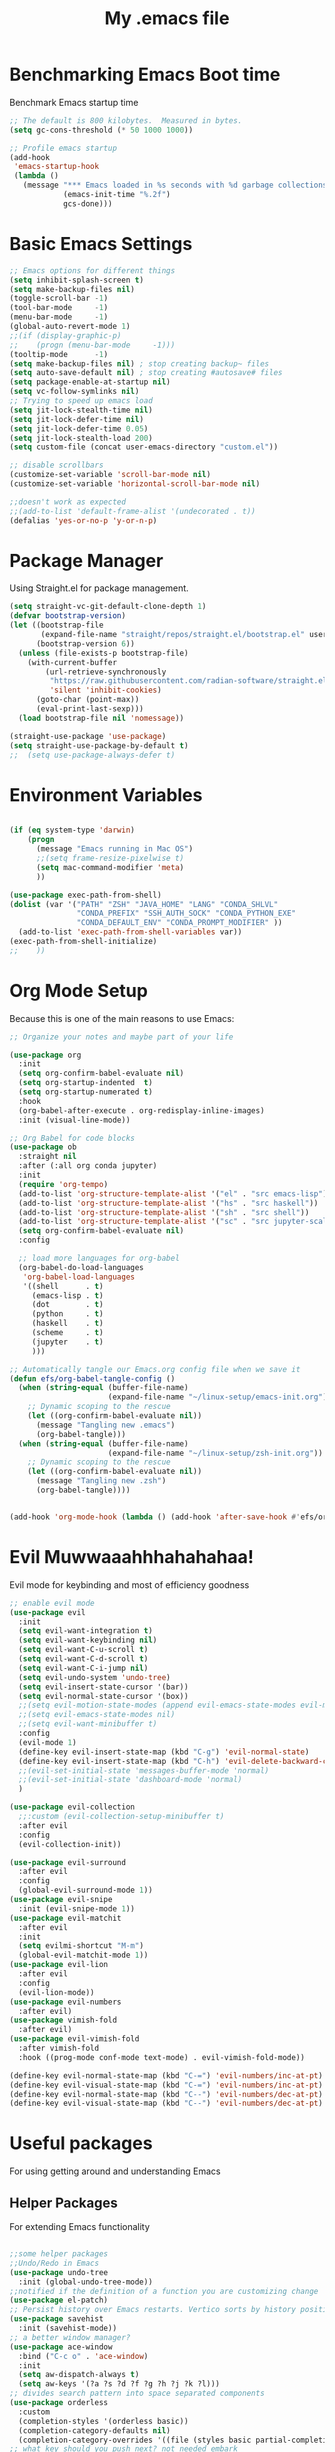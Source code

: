 #+TITLE: My .emacs file
#+STARTUP: content
#+PROPERTY: header-args:emacs-lisp :results output silent :tangle ~/.emacs
#+STARTUP: inlineimages

* Benchmarking Emacs Boot time
Benchmark Emacs startup time
#+begin_src emacs-lisp
  ;; The default is 800 kilobytes.  Measured in bytes.
  (setq gc-cons-threshold (* 50 1000 1000))

  ;; Profile emacs startup
  (add-hook
   'emacs-startup-hook
   (lambda ()
     (message "*** Emacs loaded in %s seconds with %d garbage collections."
              (emacs-init-time "%.2f")
              gcs-done)))
#+end_src

* Basic Emacs Settings
#+begin_src emacs-lisp 
  ;; Emacs options for different things
  (setq inhibit-splash-screen t)
  (setq make-backup-files nil)
  (toggle-scroll-bar -1)
  (tool-bar-mode     -1)
  (menu-bar-mode     -1)
  (global-auto-revert-mode 1)
  ;;(if (display-graphic-p)
  ;;    (progn (menu-bar-mode     -1)))
  (tooltip-mode      -1)
  (setq make-backup-files nil) ; stop creating backup~ files
  (setq auto-save-default nil) ; stop creating #autosave# files
  (setq package-enable-at-startup nil)
  (setq vc-follow-symlinks nil)
  ;; Trying to speed up emacs load
  (setq jit-lock-stealth-time nil)
  (setq jit-lock-defer-time nil)
  (setq jit-lock-defer-time 0.05)
  (setq jit-lock-stealth-load 200)
  (setq custom-file (concat user-emacs-directory "custom.el"))

  ;; disable scrollbars
  (customize-set-variable 'scroll-bar-mode nil)
  (customize-set-variable 'horizontal-scroll-bar-mode nil)

  ;;doesn't work as expected
  ;;(add-to-list 'default-frame-alist '(undecorated . t))
  (defalias 'yes-or-no-p 'y-or-n-p)
#+end_src

* Package Manager
Using Straight.el for package management.

#+begin_src emacs-lisp
  (setq straight-vc-git-default-clone-depth 1)
  (defvar bootstrap-version)
  (let ((bootstrap-file
         (expand-file-name "straight/repos/straight.el/bootstrap.el" user-emacs-directory))
        (bootstrap-version 6))
    (unless (file-exists-p bootstrap-file)
      (with-current-buffer
          (url-retrieve-synchronously
           "https://raw.githubusercontent.com/radian-software/straight.el/develop/install.el"
           'silent 'inhibit-cookies)
        (goto-char (point-max))
        (eval-print-last-sexp)))
    (load bootstrap-file nil 'nomessage))

  (straight-use-package 'use-package)
  (setq straight-use-package-by-default t)
  ;;  (setq use-package-always-defer t)
#+end_src

* Environment Variables
#+begin_src emacs-lisp

  (if (eq system-type 'darwin)
      (progn
        (message "Emacs running in Mac OS")
        ;;(setq frame-resize-pixelwise t)
        (setq mac-command-modifier 'meta)
        ))

  (use-package exec-path-from-shell)
  (dolist (var '("PATH" "ZSH" "JAVA_HOME" "LANG" "CONDA_SHLVL"
                 "CONDA_PREFIX" "SSH_AUTH_SOCK" "CONDA_PYTHON_EXE"
                 "CONDA_DEFAULT_ENV" "CONDA_PROMPT_MODIFIER" ))
    (add-to-list 'exec-path-from-shell-variables var))
  (exec-path-from-shell-initialize)
  ;;    ))
#+end_src

* Org Mode Setup
Because this is one of the main reasons to use Emacs:

#+begin_src emacs-lisp
  ;; Organize your notes and maybe part of your life

  (use-package org
    :init
    (setq org-confirm-babel-evaluate nil)
    (setq org-startup-indented  t)
    (setq org-startup-numerated t)
    :hook
    (org-babel-after-execute . org-redisplay-inline-images)
    :init (visual-line-mode))

  ;; Org Babel for code blocks
  (use-package ob
    :straight nil
    :after (:all org conda jupyter)
    :init
    (require 'org-tempo)
    (add-to-list 'org-structure-template-alist '("el" . "src emacs-lisp"))
    (add-to-list 'org-structure-template-alist '("hs" . "src haskell"))
    (add-to-list 'org-structure-template-alist '("sh" . "src shell"))
    (add-to-list 'org-structure-template-alist '("sc" . "src jupyter-scala"))
    (setq org-confirm-babel-evaluate nil)
    :config

    ;; load more languages for org-babel
    (org-babel-do-load-languages
     'org-babel-load-languages
     '((shell      . t)
       (emacs-lisp . t)
       (dot        . t)
       (python     . t)
       (haskell    . t)
       (scheme     . t)
       (jupyter    . t)
       )))
#+end_src
 
#+begin_src emacs-lisp
  ;; Automatically tangle our Emacs.org config file when we save it
  (defun efs/org-babel-tangle-config ()
    (when (string-equal (buffer-file-name)
                        (expand-file-name "~/linux-setup/emacs-init.org"))
      ;; Dynamic scoping to the rescue
      (let ((org-confirm-babel-evaluate nil))
        (message "Tangling new .emacs")
        (org-babel-tangle)))
    (when (string-equal (buffer-file-name)
                        (expand-file-name "~/linux-setup/zsh-init.org"))
      ;; Dynamic scoping to the rescue
      (let ((org-confirm-babel-evaluate nil))
        (message "Tangling new .zsh")
        (org-babel-tangle))))


  (add-hook 'org-mode-hook (lambda () (add-hook 'after-save-hook #'efs/org-babel-tangle-config)))
#+end_src

* Evil Muwwaaahhhahahahaa!
Evil mode for keybinding and most of efficiency goodness

#+begin_src emacs-lisp
  ;; enable evil mode
  (use-package evil
    :init
    (setq evil-want-integration t)
    (setq evil-want-keybinding nil)
    (setq evil-want-C-u-scroll t)
    (setq evil-want-C-d-scroll t)
    (setq evil-want-C-i-jump nil)
    (setq evil-undo-system 'undo-tree)
    (setq evil-insert-state-cursor '(bar))
    (setq evil-normal-state-cursor '(box))
    ;;(setq evil-motion-state-modes (append evil-emacs-state-modes evil-motion-state-modes))
    ;;(setq evil-emacs-state-modes nil)
    ;;(setq evil-want-minibuffer t)
    :config
    (evil-mode 1)
    (define-key evil-insert-state-map (kbd "C-g") 'evil-normal-state)
    (define-key evil-insert-state-map (kbd "C-h") 'evil-delete-backward-char-and-join)
    ;;(evil-set-initial-state 'messages-buffer-mode 'normal)
    ;;(evil-set-initial-state 'dashboard-mode 'normal)
    )

  (use-package evil-collection
    ;;:custom (evil-collection-setup-minibuffer t)
    :after evil
    :config
    (evil-collection-init))

  (use-package evil-surround
    :after evil
    :config
    (global-evil-surround-mode 1))
  (use-package evil-snipe
    :init (evil-snipe-mode 1))
  (use-package evil-matchit
    :after evil
    :init
    (setq evilmi-shortcut "M-m")
    (global-evil-matchit-mode 1))
  (use-package evil-lion
    :after evil
    :config
    (evil-lion-mode))
  (use-package evil-numbers
    :after evil)
  (use-package vimish-fold
    :after evil)
  (use-package evil-vimish-fold
    :after vimish-fold
    :hook ((prog-mode conf-mode text-mode) . evil-vimish-fold-mode))

  (define-key evil-normal-state-map (kbd "C-=") 'evil-numbers/inc-at-pt)
  (define-key evil-visual-state-map (kbd "C-=") 'evil-numbers/inc-at-pt)
  (define-key evil-normal-state-map (kbd "C--") 'evil-numbers/dec-at-pt)
  (define-key evil-visual-state-map (kbd "C--") 'evil-numbers/dec-at-pt)
#+end_src

* Useful packages
For using getting around and understanding Emacs
** Helper Packages
For extending Emacs functionality
#+begin_src emacs-lisp

  ;;some helper packages
  ;;Undo/Redo in Emacs
  (use-package undo-tree
    :init (global-undo-tree-mode))
  ;;notified if the definition of a function you are customizing change
  (use-package el-patch)
  ;; Persist history over Emacs restarts. Vertico sorts by history position.
  (use-package savehist
    :init (savehist-mode))
  ;; a better window manager?
  (use-package ace-window
    :bind ("C-c o" . 'ace-window)
    :init
    (setq aw-dispatch-always t)
    (setq aw-keys '(?a ?s ?d ?f ?g ?h ?j ?k ?l)))
  ;; divides search pattern into space separated components
  (use-package orderless
    :custom
    (completion-styles '(orderless basic))
    (completion-category-defaults nil)
    (completion-category-overrides '((file (styles basic partial-completion)))))
  ;; what key should you push next? not needed embark
  (use-package which-key
    :init (which-key-mode))
  ;; Enable rich annotations using the Marginalia package
  (use-package marginalia
    ;; Either bind `marginalia-cycle' globally or only in the minibuffer
    :bind (("M-A" . marginalia-cycle)
           :map minibuffer-local-map
           ("M-A" . marginalia-cycle))
    :init
    (marginalia-mode))
  (use-package restart-emacs)

#+end_src
** Customize Keyboard Shortcuts
#+begin_src emacs-lisp
  ;; Customize your keyboard shortcuts
  (use-package hydra)
  (defhydra hydra-text-scale (:timeout 4)
    "scale text"
    ("j" text-scale-increase "in")
    ("k" text-scale-decrease "out")
    ("f" nil "finished" :exit t))

  (use-package general
    :config
    (general-create-definer rune/leader-keys
      :keymaps '(normal insert visual emacs)
      :prefix "SPC"
      :global-prefix "C-SPC")

    (rune/leader-keys
      "t"  '(:ignore t :which-key "Toggles")
      "tt" '(load-theme :which-key "Choose Theme")
      "ts" '(hydra-text-scale/body :which-key "Scale Text")
      "tl" '(lambda() (interactive)(load-theme 'doom-one-light t) :which-key "Light Theme")
      "td" '(lambda() (interactive)(load-theme 'doom-moonlight t) :which-key "Dark Theme") "xb" '(ibuffer :which-key "ibuffer")
      "xv" '(multi-vterm-project :which-key "multi-vterm-project")
      ;;"vn" '(multi-vterm :which-key 'pmi/named-term)
      "xn" '(treemacs :which-key "Tree Browser")
      "fe" '(lambda() (interactive)(find-file "~/linux-setup/emacs-init.org") :which-key "emacs-init.org")
      "fz" '(lambda() (interactive)(find-file "~/linux-setup/zsh-init.org") :which-key "zsh-init.org")
      )
    )
  ;;(global-set-key (kbd "C-e") 'end-of-line)
#+end_src

** Do Stuff in Emacs Easily
#+begin_src emacs-lisp

  ;; Completion frameworks and doing stuff
  (use-package vertico
    :bind (:map
           vertico-map
           ("C-j" . vertico-next)
           ("C-k" . vertico-previous)
           ("C-f" . vertico-exit)
           :map minibuffer-local-map
           ("M-h" . backward-kill-word))
    :custom (vertico-cycle t)
    :init (vertico-mode))

  (use-package consult
    :bind (("C-c s" . consult-line)
           ("C-M-l" . consult-imenu)
           ("C-r" . consult-history)
           ))

  ;;Do commands and operatioms on buffers or synbols
  (use-package embark
    :bind (("C-c e" . embark-act)
           ("M-." . embark-dwim)
           ("C-h B" . embark-bindings))
    :init (setq prefix-help-command #'embark-prefix-help-command))
  (use-package embark-consult
    :after (embark consult)
    :hook (embark-collect-mode . consult-preview-at-point-mode))


#+end_src

** Browse Files
#+begin_src emacs-lisp
  (use-package treemacs
    :init
    (with-eval-after-load 'winum
      (define-key winum-keymap (kbd "M-0") #'treemacs-select-window))
    :config
    (progn
      (setq treemacs-collapse-dirs                   (if treemacs-python-executable 3 0)
            treemacs-deferred-git-apply-delay        0.5
            treemacs-directory-name-transformer      #'identity
            treemacs-display-in-side-window          t
            treemacs-eldoc-display                   'simple
            treemacs-file-event-delay                2000
            treemacs-file-extension-regex            treemacs-last-period-regex-value
            treemacs-file-follow-delay               0.2
            treemacs-file-name-transformer           #'identity
            treemacs-follow-after-init               t
            treemacs-expand-after-init               t
            treemacs-find-workspace-method           'find-for-file-or-pick-first
            treemacs-git-command-pipe                ""
            treemacs-goto-tag-strategy               'refetch-index
            treemacs-header-scroll-indicators        '(nil . "^^^^^^")
            treemacs-hide-dot-git-directory          t
            treemacs-indentation                     2
            treemacs-indentation-string              " "
            treemacs-is-never-other-window           nil
            treemacs-max-git-entries                 5000
            treemacs-missing-project-action          'ask
            treemacs-move-forward-on-expand          nil
            treemacs-no-png-images                   nil
            treemacs-no-delete-other-windows         t
            treemacs-project-follow-cleanup          nil
            treemacs-persist-file                    (expand-file-name ".cache/treemacs-persist" user-emacs-directory)
            treemacs-position                        'left
            treemacs-read-string-input               'from-child-frame
            treemacs-recenter-distance               0.1
            treemacs-recenter-after-file-follow      nil
            treemacs-recenter-after-tag-follow       nil
            treemacs-recenter-after-project-jump     'always
            treemacs-recenter-after-project-expand   'on-distance
            treemacs-litter-directories              '("/node_modules" "/.venv" "/.cask")
            treemacs-show-cursor                     nil
            treemacs-show-hidden-files               t
            treemacs-silent-filewatch                nil
            treemacs-silent-refresh                  nil
            treemacs-sorting                         'alphabetic-asc
            treemacs-select-when-already-in-treemacs 'move-back
            treemacs-space-between-root-nodes        t
            treemacs-tag-follow-cleanup              t
            treemacs-tag-follow-delay                1.5
            treemacs-text-scale                      nil
            treemacs-user-mode-line-format           nil
            treemacs-user-header-line-format         nil
            treemacs-wide-toggle-width               70
            treemacs-width                           35
            treemacs-width-increment                 1
            treemacs-width-is-initially-locked       t
            treemacs-workspace-switch-cleanup        nil)

      ;; The default width and height of the icons is 22 pixels. If you are
      ;; using a Hi-DPI display, uncomment this to double the icon size.
      ;;(treemacs-resize-icons 44)

      (treemacs-follow-mode t)
      (treemacs-filewatch-mode t)
      (treemacs-fringe-indicator-mode 'always)
      (when treemacs-python-executable
        (treemacs-git-commit-diff-mode t))

      (pcase (cons (not (null (executable-find "git")))
                   (not (null treemacs-python-executable)))
        (`(t . t)
         (treemacs-git-mode 'deferred))
        (`(t . _)
         (treemacs-git-mode 'simple)))

      (treemacs-hide-gitignored-files-mode nil))
    :bind
    (:map global-map
          ("M-0"       . treemacs-select-window)
          ("C-x t 1"   . treemacs-delete-other-windows)
          ("C-x t t"   . treemacs)
          ("C-x t d"   . treemacs-select-directory)
          ("C-x t B"   . treemacs-bookmark)
          ("C-x t C-t" . treemacs-find-file)
          ("C-x t M-t" . treemacs-find-tag)))

  (use-package treemacs-evil
    :after (treemacs evil))

  (use-package treemacs-icons-dired
    :hook (dired-mode . treemacs-icons-dired-enable-once))

  (use-package treemacs-magit
    :after (treemacs magit))

  (use-package treemacs-perspective ;;treemacs-perspective if you use perspective.el vs. persp-mode
    :after (treemacs perspective) ;;or perspective vs. persp-mode
    :config (treemacs-set-scope-type 'Perspectives))

  (use-package treemacs-tab-bar ;;treemacs-tab-bar if you use tab-bar-mode
    :after (treemacs)
    :config (treemacs-set-scope-type 'Tabs))
#+end_src
* Project Management
Manage your projects

#+begin_src emacs-lisp
  ;; Project management
  (use-package magit)
#+end_src

** Buffer Management
#+begin_src emacs-lisp
  (use-package ibuffer
    :straight nil)
  ;;:bind ("C-x C-b" . ibuffer))
  ;; (add-to-list 'ibuffer-never-show-predicates "^\\*")

  (use-package ibuf-ext
    :straight nil)
  (setq ibuffer-saved-filter-groups
        (quote (("default"
                 ("Dotfiles" (or (name . "^\\.")))
                 ("Messages" (or (name . "^\\*")))
                 ("Magit" (or (name . "^\\magit*")))
                 ))))

  (add-hook 'ibuffer-mode-hook
            (lambda ()
              (ibuffer-switch-to-saved-filter-groups "default")))
#+end_src

#+begin_src emacs-lisp
  (use-package perspective
    :bind ("C-x C-b" . persp-ibuffer)
    :custom
    (persp-mode-prefix-key (kbd "C-x C-x"))
    :init
    (persp-mode))
#+end_src 

* Programming
** LSP
#+begin_src emacs-lisp
  (use-package lsp-mode
    ;; Optional - enable lsp-mode automatically in scala files
    ;; You could also swap out lsp for lsp-deffered in order to defer loading
    :hook  (scala-mode . lsp)
    (lsp-mode . lsp-lens-mode)
    :config
    ;; Uncomment following section if you would like to tune lsp-mode performance according to
    ;; https://emacs-lsp.github.io/lsp-mode/page/performance/
    (setq gc-cons-threshold 100000000) ;; 100mb
    (setq read-process-output-max (* 1024 1024)) ;; 1mb
    (setq lsp-idle-delay 0.500)
    (setq lsp-log-io nil)
    (setq lsp-prefer-flymake nil)
    (setq lsp-completion-provider :capf)
    (setq lsp-ui-sideline-enable nil))

  (use-package lsp-ui)

  ;; Add metals backend for lsp-mode
  (use-package lsp-metals)

  (use-package yasnippet)
#+end_src
** INSTRUCTIONS FROM METALS SITE
#+begin_src emacs-lisp
;; Enable scala-mode for highlighting, indentation and motion commands
(use-package scala-mode
  :interpreter ("scala" . scala-mode))

;; Enable sbt mode for executing sbt commands
(use-package sbt-mode
  :commands sbt-start sbt-command
  :config
  ;; WORKAROUND: https://github.com/ensime/emacs-sbt-mode/issues/31
  ;; allows using SPACE when in the minibuffer
  (substitute-key-definition
   'minibuffer-complete-word
   'self-insert-command
   minibuffer-local-completion-map)
   ;; sbt-supershell kills sbt-mode:  https://github.com/hvesalai/emacs-sbt-mode/issues/152
   (setq sbt:program-options '("-Dsbt.supershell=false")))

;; Enable nice rendering of diagnostics like compile errors.
(use-package flycheck
  :init (global-flycheck-mode))

(use-package lsp-mode
  ;; Optional - enable lsp-mode automatically in scala files
  ;; You could also swap out lsp for lsp-deffered in order to defer loading
  :hook  (scala-mode . lsp)
         (lsp-mode . lsp-lens-mode)
  :config
  ;; Uncomment following section if you would like to tune lsp-mode performance according to
  ;; https://emacs-lsp.github.io/lsp-mode/page/performance/
  ;; (setq gc-cons-threshold 100000000) ;; 100mb
  ;; (setq read-process-output-max (* 1024 1024)) ;; 1mb
  ;; (setq lsp-idle-delay 0.500)
  ;; (setq lsp-log-io nil)
  ;; (setq lsp-completion-provider :capf)
  (setq lsp-prefer-flymake nil))

;; Add metals backend for lsp-mode
(use-package lsp-metals)

;; Enable nice rendering of documentation on hover
;;   Warning: on some systems this package can reduce your emacs responsiveness significally.
;;   (See: https://emacs-lsp.github.io/lsp-mode/page/performance/)
;;   In that case you have to not only disable this but also remove from the packages since
;;   lsp-mode can activate it automatically.
(use-package lsp-ui)

;; lsp-mode supports snippets, but in order for them to work you need to use yasnippet
;; If you don't want to use snippets set lsp-enable-snippet to nil in your lsp-mode settings
;; to avoid odd behavior with snippets and indentation
(use-package yasnippet)

;; Use company-capf as a completion provider.
;;
;; To Company-lsp users:
;;   Company-lsp is no longer maintained and has been removed from MELPA.
;;   Please migrate to company-capf.
(use-package company
  :hook (scala-mode . company-mode)
  :config
  (setq lsp-completion-provider :capf))

;; Posframe is a pop-up tool that must be manually installed for dap-mode
(use-package posframe)

;; Use the Debug Adapter Protocol for running tests and debugging
(use-package dap-mode
  :hook
  (lsp-mode . dap-mode)
  (lsp-mode . dap-ui-mode))
#+end_src
** Eglot
#+begin_src emacs-lisp :tangle no

(use-package eglot
  ;; (optional) Automatically start metals for Scala files.
  :hook (scala-mode . eglot-ensure))
#+end_src
** Company Mode
#+begin_src emacs-lisp 
  (use-package company
    :hook (scala-mode . company-mode)
    :config
    (setq lsp-completion-provider :capf))

  ;; Posframe is a pop-up tool that must be manually installed for dap-mode
  (use-package posframe)

  ;; Use the Debug Adapter Protocol for running tests and debugging
  (use-package dap-mode
    :hook
    (lsp-mode . dap-mode)
    (lsp-mode . dap-ui-mode))
#+end_src

** Corfu
#+begin_src emacs-lisp :tangle no 
    (use-package corfu
      ;; Optional customizations
      :custom
      (corfu-cycle t)                ;; Enable cycling for `corfu-next/previous'
      (corfu-auto t)                 ;; Enable auto completion
      (corfu-separator ?\s)          ;; Orderless field separator
      (corfu-quit-at-boundary nil)   ;; Never quit at completion boundary
      (corfu-quit-no-match nil)      ;; Never quit, even if there is no match
      (corfu-preview-current nil)    ;; Disable current candidate preview
      (corfu-preselect-first nil)    ;; Disable candidate preselection
      (corfu-on-exact-match nil)     ;; Configure handling of exact matches
      (corfu-echo-documentation nil) ;; Disable documentation in the echo area
      (corfu-scroll-margin 5)        ;; Use scroll margin

      ;; Enable Corfu only for certain modes.
      :hook (prog-mode   . corfu-mode)
            (shell-mode  . corfu-mode)
            (eshell-mode . corfu-mode)
            (scala-mode  . corfu-mode)

      ;; Use TAB for cycling, default is `corfu-complete'.
      :bind
      (:map corfu-map
            ("TAB"     . corfu-next)
            ([tab]     . corfu-next)
            ("S-TAB"   . corfu-previous)
            ([backtab] . corfu-previous))

      ;; Recommended: Enable Corfu globally.
      ;; This is recommended since Dabbrev can be used globally (M-/).
      ;; See also `corfu-excluded-modes'.
      :init
      (global-corfu-mode))

    ;; A few more useful configurations...
  (use-package emacs
      :init
      ;; TAB cycle if there are only few candidates
      (setq completion-cycle-threshold 3)

      ;; Emacs 28: Hide commands in M-x which do not apply to the current mode.
      ;; Corfu commands are hidden, since they are not supposed to be used via M-x.
      ;; (setq read-extended-command-predicate
      ;;       #'command-completion-default-include-p)

      ;; Enable indentation+completion using the TAB key.
      ;; `completion-at-point' is often bound to M-TAB.
      (setq tab-always-indent 'complete))

  (use-package kind-icon
    :ensure t
    :after corfu
    :custom
    (kind-icon-default-face 'corfu-default) ; to compute blended backgrounds correctly
    :config
    (add-to-list 'corfu-margin-formatters #'kind-icon-margin-formatter))
  #+end_src
** Flymake
#+begin_src emacs-lisp :tangle no
  (use-package flymake)
#+end_src
** Flycheck
#+begin_src emacs-lisp 
  (use-package flycheck
    :init (global-flycheck-mode))
#+end_src
** SystemVerilog
#+begin_src emacs-lisp

  (straight-use-package
   '(verilog-mode :type git :host github :repo "veripool/verilog-mode"))

#+end_src

** Python 
** Scala 
#+begin_src emacs-lisp  
  ;; Enable scala-mode for highlighting, indentation and motion commands
  (use-package scala-mode
    :interpreter ("scala" . scala-mode))

  (use-package sbt-mode
    :commands sbt-start sbt-command
    :config
    ;; WORKAROUND: https://github.com/ensime/emacs-sbt-mode/issues/31
    ;; allows using SPACE when in the minibuffer
    (substitute-key-definition
     'minibuffer-complete-word
     'self-insert-command
     minibuffer-local-completion-map)
    ;; sbt-supershell kills sbt-mode:  https://github.com/hvesalai/emacs-sbt-mode/issues/152
    (setq sbt:program-options '("-Dsbt.supershell=false")))
#+end_src
** Haskell
#+begin_src emacs-lisp 
  (use-package haskell-mode)

  (use-package lsp-haskell
    :defer t
    :init
    (add-hook 'haskell-mode-hook
              (lambda ()
                (lsp)
                (setq evil-shift-width 2)))
    (add-hook 'haskell-literate-mode-hook #'lsp))

  (use-package lsp-haskell)
  (custom-set-variables
   '(haskell-process-suggest-remove-import-lines t)
   '(haskell-process-auto-import-loaded-modules t)
   '(haskell-process-log t))
  (eval-after-load 'haskell-mode
    '(progn
       (define-key haskell-mode-map (kbd "C-c C-c") 'haskell-process-load-or-reload)
       (define-key haskell-mode-map (kbd "C-c C-z") 'haskell-interactive-switch)
       (define-key haskell-mode-map (kbd "C-c C-n C-t") 'haskell-process-do-type)
       (define-key haskell-mode-map (kbd "C-c C-n C-i") 'haskell-process-do-info)
       (define-key haskell-mode-map (kbd "C-c C-n C-c") 'haskell-process-cabal-build)
       (define-key haskell-mode-map (kbd "C-c C-n c") 'haskell-process-cabal)))
  (eval-after-load 'haskell-cabal
    '(progn
       (define-key haskell-cabal-mode-map (kbd "C-c C-z") 'haskell-interactive-switch)
       (define-key haskell-cabal-mode-map (kbd "C-c C-k") 'haskell-interactive-mode-clear)
       (define-key haskell-cabal-mode-map (kbd "C-c C-c") 'haskell-process-cabal-build)
       (define-key haskell-cabal-mode-map (kbd "C-c c") 'haskell-process-cabal)))
#+end_src
** Jupyter 
#+begin_src emacs-lisp 
  (use-package zmq)
  (use-package jupyter
    :after (:all conda python))
  ;;(org-babel-jupyter-override-src-block "python")
  (setq ob-async-no-async-languages-alist '("jupyter-python" "jupyter-julia"))
#+end_src

#+begin_src emacs-lisp 
  (use-package conda
    :config
    (conda-env-initialize-interactive-shells)
    (conda-env-initialize-eshell)
    (conda-env-autoactivate-mode t)
    (conda-env-activate  "jupyter")
    (setq conda-anaconda-home (expand-file-name "~/mambaforge/"))
    (setq conda-env-home-directory (expand-file-name "~/mambaforge/"))
    (setq conda-env-subdirectory "envs"))
#+end_src

#+begin_src emacs-lisp
  (use-package code-cells)
#+END_src

*** Try out some code
#+BEGIN_SRC python :session  :tangle no
  x = 'foo'
  y = 'bar'
  print("Hello World")
  x + ' ' + y
#+END_SRC

#+RESULTS:
: foo bar

#+BEGIN_SRC jupyter-python :session python :tangle no
  import sys
  sys.executable
  print("Hello World")
#+END_SRC

#+RESULTS:
: Hello World


#+begin_src jupyter-scala :session scala :tangle no
  println("Hello Scala!")
  2+2
#+end_src

#+RESULTS:
:RESULTS:
: Hello Scala!
: [36mres0_1[39m: [32mInt[39m = [32m4[39m
:END:

#+begin_src haskell :session haskell :tangle no
  let x = 1
      x 
#+end_src

#+RESULTS:
: 1

#+begin_src haskell :tangle no
  let y = 2
  x + 2*y
#+end_src

#+RESULTS:
: <interactive>:6:1: error: Variable not in scope: x

#+begin_src haskell :tangle no
  x + 4 * y
#+end_src
#+RESULTS:
: 9

#+BEGIN_SRC dot :file dot_success.png :cmdline -Kdot -Tpng
digraph G {
  { rank=same;HTML;PDF; }
  { rank=same;Orgexport;Nikola; }
  Orgbabel [color=lightblue,style=filled,label="org-babel (ob)"];
  Orgmode [color=limegreen,style=filled];
  Graphviz [color=lightblue,style=filled];
  PlantUML [color=lightblue,style=filled];
  others [color=lightblue,style=filled,label="..."];
  Orgexport [color=gold,style=filled,label="org-export (ox)"];
  LaTeX [color=gold,style=filled];
  Beamer [color=gold,style=filled];
  PDF [color=gold,style=filled];
  HTML [color=gold,style=filled];
  Orgnikola [color=orange,style=filled,label="org-nikola"];
  Nikola [color=orange,style=filled,label="Nikola (blog)"];
  Orgbabel -> Orgmode -> Orgbabel;
  Orgbabel -> Graphviz -> Orgbabel;
  Orgbabel -> PlantUML -> Orgbabel;
  Orgbabel -> others -> Orgbabel;
  Orgmode -> Orgexport [weight=2];
  Orgexport -> HTML;
  Nikola -> Orgnikola -> Orgexport;
  Nikola -> HTML;
  Orgexport -> LaTeX;
  Orgexport -> Beamer;
  LaTeX -> PDF;
  Beamer -> PDF;
}
#+END_SRC

#+RESULTS:
[[file:dot_success.png]]

* Make graphics and block diagrams
#+begin_src emacs-lisp
  (use-package graphviz-dot-mode
    :ensure t
    :config
    (setq graphviz-dot-indent-width 4))

  (use-package company-graphviz-dot
    :straight nil)

#+end_src

* MacOS and Linux
** Shell Support
#+begin_src emacs-lisp

  (if (not (eq system-type 'windows-nt))
      (progn
        (use-package vterm
          :config (setq vterm-max-scrollback 10000))
        (use-package multi-vterm)
        (use-package vterm-toggle
          :bind ("C-`" . vterm-toggle))
        (setq vterm-toggle-fullscreen-p nil)
        (add-to-list 'display-buffer-alist
                     '((lambda (buffer-or-name _)
                         (let ((buffer (get-buffer buffer-or-name)))
                           (with-current-buffer buffer
                             (or (equal major-mode 'vterm-mode)
                                 (string-prefix-p vterm-buffer-name (buffer-name buffer))))))
                       (display-buffer-reuse-window display-buffer-at-bottom)
                       ;;(display-buffer-reuse-window display-buffer-in-direction)
                       ;;display-buffer-in-direction/direction/dedicated is added in emacs27
                       ;;(direction . bottom)
                       ;;(dedicated . t) ;dedicated is supported in emacs27
                       (reusable-frames . visible)
                       (window-height . 0.3)))
        (define-key vterm-mode-map (kbd "C-q") #'vterm-send-next-key)
        (push (list "find-file-below"
                    (lambda (pathj)
                      (if-let* ((buf (find-file-noselect path))
                                (window (display-buffer-below-selected buf nil)))
                          (select-window window)
                        (message "Failed to open file: %s" path))))
              vterm-eval-cmds)
        ))
  
#+end_src

#+begin_src emacs-lisp :tangle no

  (defun pmi/named-term (term-name)
    "Generate a terminal with buffer name TERM-NAME."
    (interactive "sTerminal purpose: ")
    (vterm (concat "term-" term-name)))
  ))

  (use-package shell-pop)

  (custom-set-variables
   ;;'(shell-pop-default-directory "/Users/kyagi/git")
   '(shell-pop-shell-type (quote ("ansi-term" "*ansi-term*" (lambda nil (ansi-term shell-pop-term-shell)))))
   '(shell-pop-term-shell "/bin/zsh")
   '(shell-pop-universal-key "C-`")
   '(shell-pop-window-size 30)
   '(shell-pop-full-span t)
   '(shell-pop-window-position "bottom")
   ;;'(shell-pop-autocd-to-working-dir t)
   ;;'(shell-pop-restore-window-configuration t)
   ;;'(shell-pop-cleanup-buffer-at-process-exit t))
   )
#+end_src

* Themes
#+begin_src emacs-lisp 
  ;; themes at the end
  (if (display-graphic-p)
      (progn
        (use-package all-the-icons)
        (use-package doom-modeline
          :init (doom-modeline-mode nil))
        (use-package telephone-line
          :init
          (setq telephone-line-primary-left-separator 'telephone-line-cubed-left
                telephone-line-secondary-left-separator 'telephone-line-cubed-hollow-left
                telephone-line-primary-right-separator 'telephone-line-cubed-right
                telephone-line-secondary-right-separator 'telephone-line-cubed-hollow-right)
          (setq telephone-line-height 24
                telephone-line-evil-use-short-tag t)
          (telephone-line-mode t))
        (use-package doom-themes
          :config
          ;; Global settings (defaults)
          (setq doom-themes-enable-bold t    ; if nil, bold is universally disabled
                doom-themes-enable-italic t) ; if nil, italics is universally disabled
          (load-theme 'doom-moonlight t)
         ;; Enable flashing mode-line on errors
          (doom-themes-visual-bell-config)
          ;; Enable custom neotree theme (all-the-icons must be installed!)
          ;;(doom-themes-neotree-config)
          ;; or for treemacs users
          (setq doom-themes-treemacs-theme "doom-colors") ; use "doom-colors" for less minimal icon theme
          ;;(doom-themes-treemacs-config)
          ;; Corrects (and improves) org-mode's native fontification.
          (doom-themes-org-config))
        ))
#+end_src

* Windows Setup

#+begin_src emacs-lisp :tangle no

  (if (eq system-type 'windows-nt)
      (progn 
        (message "Emacs Running in Windows")
        (menu-bar-mode -1)
        (use-package powershell
          :config
          ;; Change default compile command for powershell
          (add-hook 'powershell-mode-hook
                    (lambda ()
                      (set (make-local-variable 'compile-command)
                           (format "powershell.exe -NoLogo -NonInteractive -Command \"& '%s'\"" (buffer-file-name)))))
          )
        (defun run-wsl ()
          "Run Bash"
          (interactive)
          (async-shell-command "C:/windows/system32/wsl.exe"
                               nil
                               nil))
        (defun run-powershell ()
          "Run powershell"
          (interactive)
          (async-shell-command "C:/Program Files/PowerShell/7/pwsh.exe"
                               nil
                               nil))
        )) 


  (when (string-match "-[Mm]icrosoft" operating-system-release)
    ;; WSL: WSL1 has "-Microsoft", WSL2 has "-microsoft-standard"
    )
#+end_src
* TODO Publish Website with notes
* TODO PersiSTEnt Emacs like TMUX
* TODO Eshell
